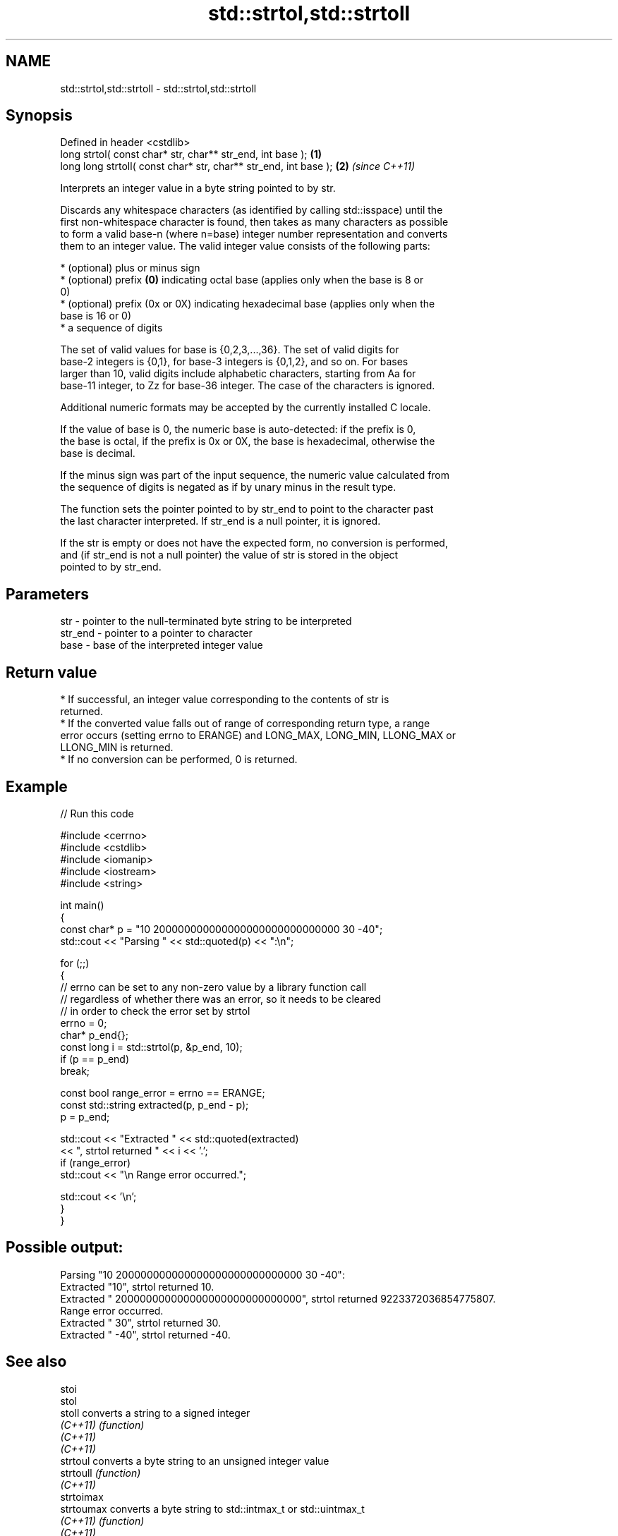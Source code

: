 .TH std::strtol,std::strtoll 3 "2024.06.10" "http://cppreference.com" "C++ Standard Libary"
.SH NAME
std::strtol,std::strtoll \- std::strtol,std::strtoll

.SH Synopsis
   Defined in header <cstdlib>
   long      strtol( const char* str, char** str_end, int base );  \fB(1)\fP
   long long strtoll( const char* str, char** str_end, int base ); \fB(2)\fP \fI(since C++11)\fP

   Interprets an integer value in a byte string pointed to by str.

   Discards any whitespace characters (as identified by calling std::isspace) until the
   first non-whitespace character is found, then takes as many characters as possible
   to form a valid base-n (where n=base) integer number representation and converts
   them to an integer value. The valid integer value consists of the following parts:

     * (optional) plus or minus sign
     * (optional) prefix \fB(0)\fP indicating octal base (applies only when the base is 8 or
       0)
     * (optional) prefix (0x or 0X) indicating hexadecimal base (applies only when the
       base is 16 or 0)
     * a sequence of digits

   The set of valid values for base is {0,2,3,...,36}. The set of valid digits for
   base-2 integers is {0,1}, for base-3 integers is {0,1,2}, and so on. For bases
   larger than 10, valid digits include alphabetic characters, starting from Aa for
   base-11 integer, to Zz for base-36 integer. The case of the characters is ignored.

   Additional numeric formats may be accepted by the currently installed C locale.

   If the value of base is 0, the numeric base is auto-detected: if the prefix is 0,
   the base is octal, if the prefix is 0x or 0X, the base is hexadecimal, otherwise the
   base is decimal.

   If the minus sign was part of the input sequence, the numeric value calculated from
   the sequence of digits is negated as if by unary minus in the result type.

   The function sets the pointer pointed to by str_end to point to the character past
   the last character interpreted. If str_end is a null pointer, it is ignored.

   If the str is empty or does not have the expected form, no conversion is performed,
   and (if str_end is not a null pointer) the value of str is stored in the object
   pointed to by str_end.

.SH Parameters

   str     - pointer to the null-terminated byte string to be interpreted
   str_end - pointer to a pointer to character
   base    - base of the interpreted integer value

.SH Return value

     * If successful, an integer value corresponding to the contents of str is
       returned.
     * If the converted value falls out of range of corresponding return type, a range
       error occurs (setting errno to ERANGE) and LONG_MAX, LONG_MIN, LLONG_MAX or
       LLONG_MIN is returned.
     * If no conversion can be performed, 0 is returned.

.SH Example


// Run this code

 #include <cerrno>
 #include <cstdlib>
 #include <iomanip>
 #include <iostream>
 #include <string>

 int main()
 {
     const char* p = "10 200000000000000000000000000000 30 -40";
     std::cout << "Parsing " << std::quoted(p) << ":\\n";

     for (;;)
     {
         // errno can be set to any non-zero value by a library function call
         // regardless of whether there was an error, so it needs to be cleared
         // in order to check the error set by strtol
         errno = 0;
         char* p_end{};
         const long i = std::strtol(p, &p_end, 10);
         if (p == p_end)
             break;

         const bool range_error = errno == ERANGE;
         const std::string extracted(p, p_end - p);
         p = p_end;

         std::cout << "Extracted " << std::quoted(extracted)
                   << ", strtol returned " << i << '.';
         if (range_error)
             std::cout << "\\n  Range error occurred.";

         std::cout << '\\n';
     }
 }

.SH Possible output:

 Parsing "10 200000000000000000000000000000 30 -40":
 Extracted "10", strtol returned 10.
 Extracted " 200000000000000000000000000000", strtol returned 9223372036854775807.
   Range error occurred.
 Extracted " 30", strtol returned 30.
 Extracted " -40", strtol returned -40.

.SH See also

   stoi
   stol
   stoll      converts a string to a signed integer
   \fI(C++11)\fP    \fI(function)\fP
   \fI(C++11)\fP
   \fI(C++11)\fP
   strtoul    converts a byte string to an unsigned integer value
   strtoull   \fI(function)\fP
   \fI(C++11)\fP
   strtoimax
   strtoumax  converts a byte string to std::intmax_t or std::uintmax_t
   \fI(C++11)\fP    \fI(function)\fP
   \fI(C++11)\fP
   wcstol     converts a wide string to an integer value
   wcstoll    \fI(function)\fP
   strtof     converts a byte string to a floating-point value
   strtod     \fI(function)\fP
   strtold
   from_chars converts a character sequence to an integer or floating-point value
   \fI(C++17)\fP    \fI(function)\fP
   atoi
   atol       converts a byte string to an integer value
   atoll      \fI(function)\fP
   \fI(C++11)\fP
   C documentation for
   strtol,
   strtoll
